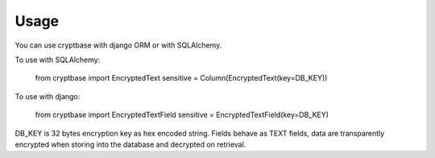=====
Usage
=====

You can use cryptbase with django ORM or with SQLAlchemy.

To use with SQLAlchemy:

    from cryptbase import EncryptedText
    sensitive = Column(EncryptedText(key=DB_KEY))

To use with django:

    from cryptbase import EncryptedTextField
    sensitive = EncryptedTextField(key=DB_KEY)

DB_KEY is 32 bytes encryption key as hex encoded string. Fields behave as TEXT fields, data are transparently encrypted
when storing into the database and decrypted on retrieval.
